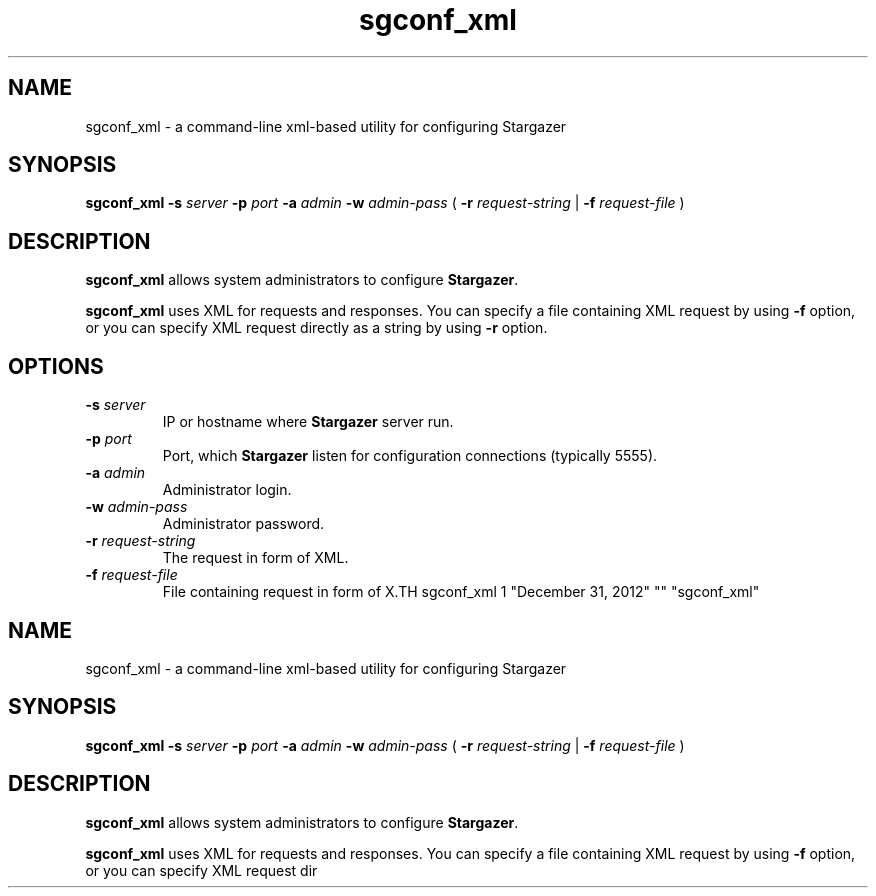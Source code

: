 .TH sgconf_xml 1 "December 31, 2012" "" "sgconf_xml"

.SH NAME
sgconf_xml \- a command-line xml-based utility for configuring Stargazer

.SH SYNOPSIS
.B sgconf_xml
.BI \-s " server"
.BI \-p " port"
.BI \-a " admin"
.BI \-w " admin-pass"
(
.BI \-r " request-string"
|
.BI \-f " request-file"
)

.SH DESCRIPTION
.B sgconf_xml
allows system administrators to configure 
.BR Stargazer .
.PP
.B sgconf_xml
uses XML for requests and responses. You can specify a 
file containing XML request by using
.B \-f
option, or you can specify XML request directly as a
string by using
.B \-r
option.

.SH OPTIONS
.TP
.BI \-s " server"
IP or hostname where 
.B Stargazer 
server run.
.TP
.BI \-p " port"
Port, which 
.B Stargazer 
listen for configuration connections (typically 5555).
.TP
.BI \-a " admin"
Administrator login.
.TP
.BI \-w " admin-pass"
Administrator password.
.TP
.BI \-r " request-string"
The request in form of XML.
.TP
.BI \-f " request-file"
File containing request in form of X.TH sgconf_xml 1 "December 31, 2012" "" "sgconf_xml"

.SH NAME
sgconf_xml \- a command-line xml-based utility for configuring Stargazer

.SH SYNOPSIS
.B sgconf_xml
.BI \-s " server"
.BI \-p " port"
.BI \-a " admin"
.BI \-w " admin-pass"
(
.BI \-r " request-string"
|
.BI \-f " request-file"
)

.SH DESCRIPTION
.B sgconf_xml
allows system administrators to configure 
.BR Stargazer .
.PP
.B sgconf_xml
uses XML for requests and responses. You can specify a 
file containing XML request by using
.B \-f
option, or you can specify XML request dir